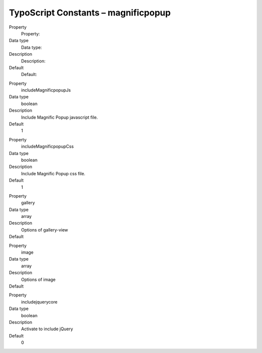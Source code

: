 ﻿

.. ==================================================
.. FOR YOUR INFORMATION
.. --------------------------------------------------
.. -*- coding: utf-8 -*- with BOM.

.. ==================================================
.. DEFINE SOME TEXTROLES
.. --------------------------------------------------
.. role::   underline
.. role::   typoscript(code)
.. role::   ts(typoscript)
   :class:  typoscript
.. role::   php(code)


TypoScript Constants – magnificpopup
^^^^^^^^^^^^^^^^^^^^^^^^^^^^^^^^^^^^

.. ### BEGIN~OF~TABLE ###

.. container:: table-row

   Property
         Property:

   Data type
         Data type:

   Description
         Description:

   Default
         Default:


.. container:: table-row

   Property
         includeMagnificpopupJs

   Data type
         boolean

   Description
         Include Magnific Popup javascript file.

   Default
         1


.. container:: table-row

   Property
         includeMagnificpopupCss

   Data type
         boolean

   Description
         Include Magnific Popup css file.

   Default
         1


.. container:: table-row

   Property
         gallery

   Data type
         array

   Description
         Options of gallery-view

   Default
         \


.. container:: table-row

   Property
         image

   Data type
         array

   Description
         Options of image

   Default
         \


.. container:: table-row

   Property
         includejquerycore

   Data type
         boolean

   Description
         Activate to include jQuery

   Default
         0


.. ###### END~OF~TABLE ######

